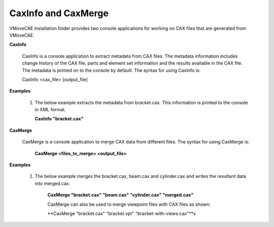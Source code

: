 CaxInfo and CaxMerge
==========================================

VMoveCAE installation folder provides two console applications for working on CAX files that are generated from VMoveCAE. 
 
**CaxInfo**

         CaxInfo is a console application to extract metadata from CAX files. The metadata information includes change history of the CAX file, parts and element set information and the results available in the CAX file.  The metadata is printed on to the console by default.  The syntax for using CaxInfo is:

         CaxInfo <cax_file> [output_file]

**Examples**

  #. The below example extracts the metadata from bracket.cax.  This information is printed to the console in XML format.
 
     **CaxInfo "bracket.cax"**

**CaxMerge**

            CaxMerge is a console application to merge CAX data from different files. The syntax for using CaxMerge is:

             **CaxMerge <files_to_merge> <output_file>**

**Examples**

     #. The below example merges the bracket.cax, beam.cax and cylinder.cax and writes the resultant data into merged.cax.

              **CaxMerge "bracket.cax" "beam.cax" "cylinder.cax" "merged.cax"**

              CaxMerge can also be used to merge viewpoint files with CAX files as shown:

              **CaxMerge "bracket.cax" "bracket.vpt" "bracket-with-views.cax"**s
